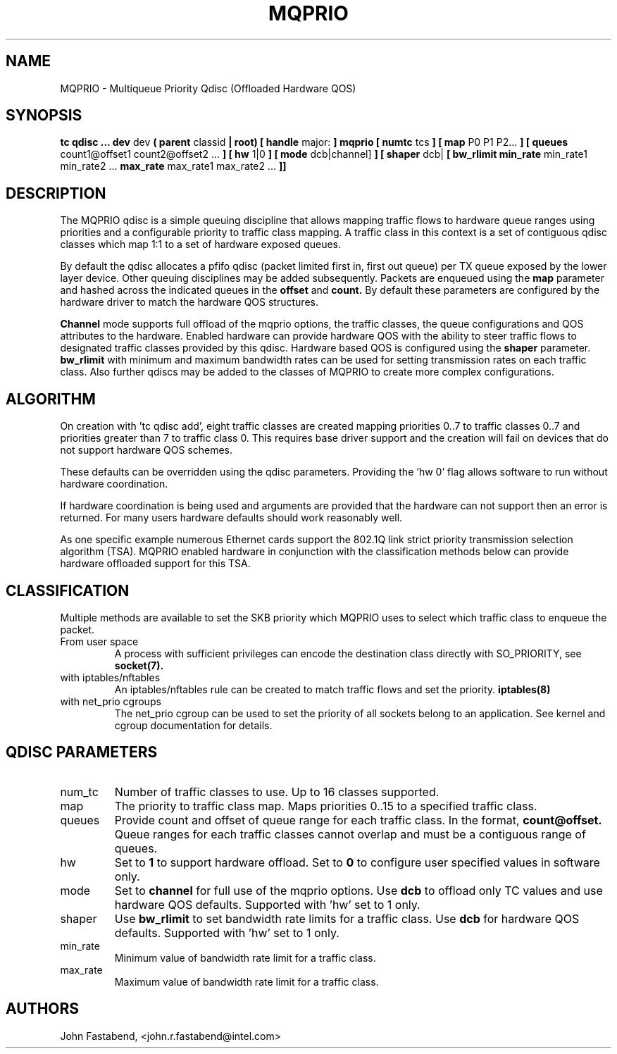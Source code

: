 .TH MQPRIO 8 "24 Sept 2013" "iproute2" "Linux"
.SH NAME
MQPRIO \- Multiqueue Priority Qdisc (Offloaded Hardware QOS)
.SH SYNOPSIS
.B tc qdisc ... dev
dev
.B  ( parent
classid
.B | root) [ handle
major:
.B ] mqprio [ numtc
tcs
.B ] [ map
P0 P1 P2...
.B ] [ queues
count1@offset1 count2@offset2 ...
.B ] [ hw
1|0
.B ] [ mode
dcb|channel]
.B ] [ shaper
dcb|
.B [ bw_rlimit
.B min_rate
min_rate1 min_rate2 ...
.B max_rate
max_rate1 max_rate2 ...
.B ]]


.SH DESCRIPTION
The MQPRIO qdisc is a simple queuing discipline that allows mapping
traffic flows to hardware queue ranges using priorities and a configurable
priority to traffic class mapping. A traffic class in this context is
a set of contiguous qdisc classes which map 1:1 to a set of hardware
exposed queues.

By default the qdisc allocates a pfifo qdisc (packet limited first in, first
out queue) per TX queue exposed by the lower layer device. Other queuing
disciplines may be added subsequently. Packets are enqueued using the
.B map
parameter and hashed across the indicated queues in the
.B offset
and
.B count.
By default these parameters are configured by the hardware
driver to match the hardware QOS structures.

.B Channel
mode supports full offload of the mqprio options, the traffic classes, the queue
configurations and QOS attributes to the hardware. Enabled hardware can provide
hardware QOS with the ability to steer traffic flows to designated traffic
classes provided by this qdisc. Hardware based QOS is configured using the
.B shaper
parameter.
.B bw_rlimit
with minimum and maximum bandwidth rates can be used for setting
transmission rates on each traffic class. Also further qdiscs may be added
to the classes of MQPRIO to create more complex configurations.

.SH ALGORITHM
On creation with 'tc qdisc add', eight traffic classes are created mapping
priorities 0..7 to traffic classes 0..7 and priorities greater than 7 to
traffic class 0. This requires base driver support and the creation will
fail on devices that do not support hardware QOS schemes.

These defaults can be overridden using the qdisc parameters. Providing
the 'hw 0' flag allows software to run without hardware coordination.

If hardware coordination is being used and arguments are provided that
the hardware can not support then an error is returned. For many users
hardware defaults should work reasonably well.

As one specific example numerous Ethernet cards support the 802.1Q
link strict priority transmission selection algorithm (TSA). MQPRIO
enabled hardware in conjunction with the classification methods below
can provide hardware offloaded support for this TSA.

.SH CLASSIFICATION
Multiple methods are available to set the SKB priority which MQPRIO
uses to select which traffic class to enqueue the packet.
.TP
From user space
A process with sufficient privileges can encode the destination class
directly with SO_PRIORITY, see
.BR socket(7).
.TP
with iptables/nftables
An iptables/nftables rule can be created to match traffic flows and
set the priority.
.BR iptables(8)
.TP
with net_prio cgroups
The net_prio cgroup can be used to set the priority of all sockets
belong to an application. See kernel and cgroup documentation for details.

.SH QDISC PARAMETERS
.TP
num_tc
Number of traffic classes to use. Up to 16 classes supported.

.TP
map
The priority to traffic class map. Maps priorities 0..15 to a specified
traffic class.

.TP
queues
Provide count and offset of queue range for each traffic class. In the
format,
.B count@offset.
Queue ranges for each traffic classes cannot overlap and must be a
contiguous range of queues.

.TP
hw
Set to
.B 1
to support hardware offload. Set to
.B 0
to configure user specified values in software only.

.TP
mode
Set to
.B channel
for full use of the mqprio options. Use
.B dcb
to offload only TC values and use hardware QOS defaults. Supported with 'hw'
set to 1 only.

.TP
shaper
Use
.B bw_rlimit
to set bandwidth rate limits for a traffic class. Use
.B dcb
for hardware QOS defaults. Supported with 'hw' set to 1 only.

.TP
min_rate
Minimum value of bandwidth rate limit for a traffic class.

.TP
max_rate
Maximum value of bandwidth rate limit for a traffic class.


.SH AUTHORS
John Fastabend, <john.r.fastabend@intel.com>
